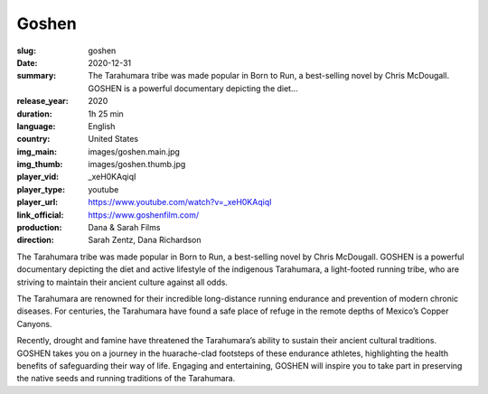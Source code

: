 Goshen
######

:slug: goshen
:date: 2020-12-31
:summary: The Tarahumara tribe was made popular in Born to Run, a best-selling novel by Chris McDougall. GOSHEN is a powerful documentary depicting the diet...
:release_year: 2020
:duration: 1h 25 min
:language: English
:country: United States
:img_main: images/goshen.main.jpg
:img_thumb: images/goshen.thumb.jpg
:player_vid: _xeH0KAqiqI
:player_type: youtube
:player_url: https://www.youtube.com/watch?v=_xeH0KAqiqI
:link_official: https://www.goshenfilm.com/
:production: Dana & Sarah Films
:direction: Sarah Zentz, Dana Richardson

The Tarahumara tribe was made popular in Born to Run, a best-selling novel by Chris McDougall. GOSHEN is a powerful documentary depicting the diet and active lifestyle of the indigenous Tarahumara, a light-footed running tribe, who are striving to maintain their ancient culture against all odds.

The Tarahumara are renowned for their incredible long-distance running endurance and prevention of modern chronic diseases. For centuries, the Tarahumara have found a safe place of refuge in the remote depths of Mexico’s Copper Canyons. 

Recently, drought and famine have threatened the Tarahumara’s ability to sustain their ancient cultural traditions. GOSHEN takes you on a journey in the huarache-clad footsteps of these endurance athletes, highlighting the health benefits of safeguarding their way of life. Engaging and entertaining, GOSHEN will inspire you to take part in preserving the native seeds and running traditions of the Tarahumara.
